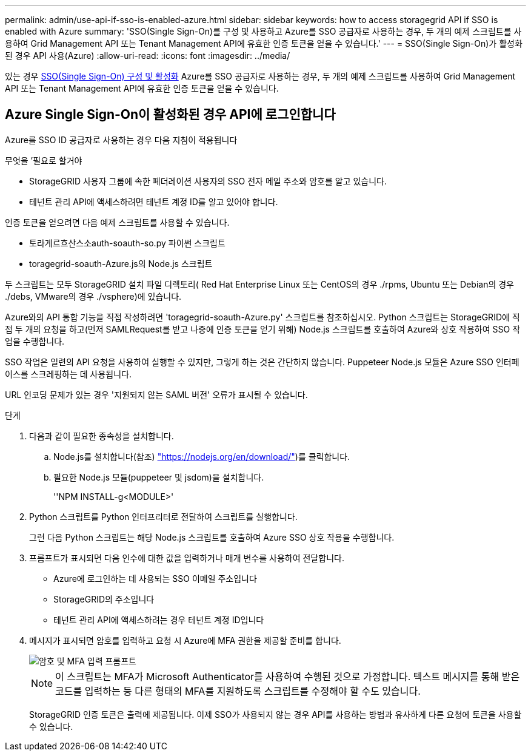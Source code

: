 ---
permalink: admin/use-api-if-sso-is-enabled-azure.html 
sidebar: sidebar 
keywords: how to access storagegrid API if SSO is enabled with Azure 
summary: 'SSO(Single Sign-On)를 구성 및 사용하고 Azure를 SSO 공급자로 사용하는 경우, 두 개의 예제 스크립트를 사용하여 Grid Management API 또는 Tenant Management API에 유효한 인증 토큰을 얻을 수 있습니다.' 
---
= SSO(Single Sign-On)가 활성화된 경우 API 사용(Azure)
:allow-uri-read: 
:icons: font
:imagesdir: ../media/


[role="lead"]
있는 경우 xref:../admin/configuring-sso.adoc[SSO(Single Sign-On) 구성 및 활성화] Azure를 SSO 공급자로 사용하는 경우, 두 개의 예제 스크립트를 사용하여 Grid Management API 또는 Tenant Management API에 유효한 인증 토큰을 얻을 수 있습니다.



== Azure Single Sign-On이 활성화된 경우 API에 로그인합니다

Azure를 SSO ID 공급자로 사용하는 경우 다음 지침이 적용됩니다

.무엇을 &#8217;필요로 할거야
* StorageGRID 사용자 그룹에 속한 페더레이션 사용자의 SSO 전자 메일 주소와 암호를 알고 있습니다.
* 테넌트 관리 API에 액세스하려면 테넌트 계정 ID를 알고 있어야 합니다.


인증 토큰을 얻으려면 다음 예제 스크립트를 사용할 수 있습니다.

* 토라게르흐산스소auth-soauth-so.py 파이썬 스크립트
* toragegrid-soauth-Azure.js의 Node.js 스크립트


두 스크립트는 모두 StorageGRID 설치 파일 디렉토리( Red Hat Enterprise Linux 또는 CentOS의 경우 ./rpms, Ubuntu 또는 Debian의 경우 ./debs, VMware의 경우 ./vsphere)에 있습니다.

Azure와의 API 통합 기능을 직접 작성하려면 'toragegrid-soauth-Azure.py' 스크립트를 참조하십시오. Python 스크립트는 StorageGRID에 직접 두 개의 요청을 하고(먼저 SAMLRequest를 받고 나중에 인증 토큰을 얻기 위해) Node.js 스크립트를 호출하여 Azure와 상호 작용하여 SSO 작업을 수행합니다.

SSO 작업은 일련의 API 요청을 사용하여 실행할 수 있지만, 그렇게 하는 것은 간단하지 않습니다. Puppeteer Node.js 모듈은 Azure SSO 인터페이스를 스크레핑하는 데 사용됩니다.

URL 인코딩 문제가 있는 경우 '지원되지 않는 SAML 버전' 오류가 표시될 수 있습니다.

.단계
. 다음과 같이 필요한 종속성을 설치합니다.
+
.. Node.js를 설치합니다(참조) https://nodejs.org/en/download/["https://nodejs.org/en/download/"^])를 클릭합니다.
.. 필요한 Node.js 모듈(puppeteer 및 jsdom)을 설치합니다.
+
''NPM INSTALL-g<MODULE>'



. Python 스크립트를 Python 인터프리터로 전달하여 스크립트를 실행합니다.
+
그런 다음 Python 스크립트는 해당 Node.js 스크립트를 호출하여 Azure SSO 상호 작용을 수행합니다.

. 프롬프트가 표시되면 다음 인수에 대한 값을 입력하거나 매개 변수를 사용하여 전달합니다.
+
** Azure에 로그인하는 데 사용되는 SSO 이메일 주소입니다
** StorageGRID의 주소입니다
** 테넌트 관리 API에 액세스하려는 경우 테넌트 계정 ID입니다


. 메시지가 표시되면 암호를 입력하고 요청 시 Azure에 MFA 권한을 제공할 준비를 합니다.
+
image::../media/sso_api_password_mfa.png[암호 및 MFA 입력 프롬프트]

+

NOTE: 이 스크립트는 MFA가 Microsoft Authenticator를 사용하여 수행된 것으로 가정합니다. 텍스트 메시지를 통해 받은 코드를 입력하는 등 다른 형태의 MFA를 지원하도록 스크립트를 수정해야 할 수도 있습니다.

+
StorageGRID 인증 토큰은 출력에 제공됩니다. 이제 SSO가 사용되지 않는 경우 API를 사용하는 방법과 유사하게 다른 요청에 토큰을 사용할 수 있습니다.


